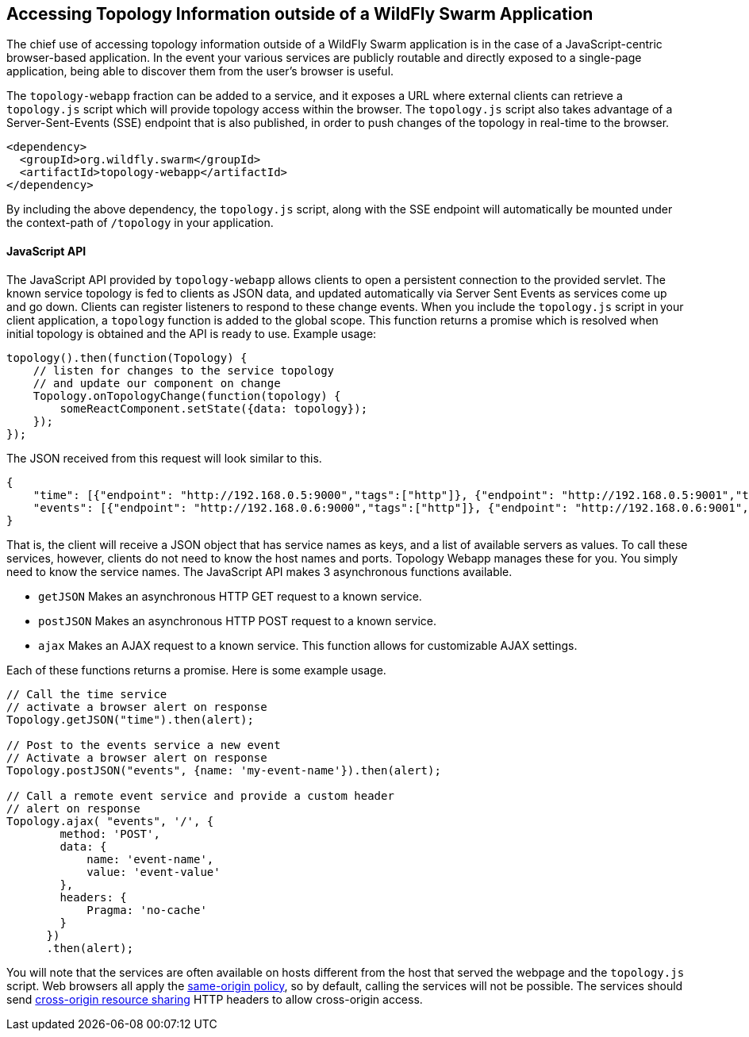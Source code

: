 == Accessing Topology Information outside of a WildFly Swarm Application

The chief use of accessing topology information outside of a WildFly Swarm application is in the case of a JavaScript-centric browser-based application.  In the event your various services are publicly routable and directly exposed to a single-page application, being able to discover them from the user's browser is useful.

The `topology-webapp` fraction can be added to a service, and it exposes a URL where external clients can retrieve a `topology.js` script which will provide topology access within the browser.  The `topology.js` script also takes advantage of a Server-Sent-Events (SSE) endpoint that is also published, in order to push changes of the topology in real-time to the browser.

[source,xml]
----
<dependency>
  <groupId>org.wildfly.swarm</groupId>
  <artifactId>topology-webapp</artifactId>
</dependency>
----

By including the above dependency, the `topology.js` script, along with the SSE endpoint will automatically be mounted under the context-path of `/topology` in your application.

==== JavaScript API

The JavaScript API provided by `topology-webapp` allows clients to open a persistent connection to the provided servlet. The known service topology is fed to clients as JSON data, and updated automatically via Server Sent Events as services come up and go down. Clients can register listeners to respond to these change events. When you include the `topology.js` script in your client application, a `topology` function is added to the global scope. This function returns a promise which is resolved when initial topology is obtained and the API is ready to use. Example usage:

[source,javascript]
----
topology().then(function(Topology) {
    // listen for changes to the service topology
    // and update our component on change
    Topology.onTopologyChange(function(topology) {
        someReactComponent.setState({data: topology});
    });
});

----

The JSON received from this request will look similar to this.

[source,json]
----
{
    "time": [{"endpoint": "http://192.168.0.5:9000","tags":["http"]}, {"endpoint": "http://192.168.0.5:9001","tags":["http"]}],
    "events": [{"endpoint": "http://192.168.0.6:9000","tags":["http"]}, {"endpoint": "http://192.168.0.6:9001","tags":["http"]}]
}
----

That is, the client will receive a JSON object that has service names as keys, and a list of available servers as values. To call these services, however, clients do not need to know the host names and ports. Topology Webapp manages these for you. You simply need to know the service names. The JavaScript API makes 3 asynchronous functions available.

** `getJSON` Makes an asynchronous HTTP GET request to a known service.
** `postJSON` Makes an asynchronous HTTP POST request to a known service.
** `ajax` Makes an AJAX request to a known service. This function allows for customizable AJAX settings.

Each of these functions returns a promise. Here is some example usage.

[source, javascript]
----
// Call the time service
// activate a browser alert on response
Topology.getJSON("time").then(alert);

// Post to the events service a new event
// Activate a browser alert on response
Topology.postJSON("events", {name: 'my-event-name'}).then(alert);

// Call a remote event service and provide a custom header
// alert on response
Topology.ajax( "events", '/', {
        method: 'POST',
        data: {
            name: 'event-name',
            value: 'event-value'
        },
        headers: {
            Pragma: 'no-cache'
        }
      })
      .then(alert);
----

You will note that the services are often available on hosts different from the host that served the webpage and the `topology.js` script. Web browsers all apply the https://developer.mozilla.org/en-US/docs/Web/Security/Same-origin_policy[same-origin policy], so by default, calling the services will not be possible. The services should send https://developer.mozilla.org/en-US/docs/Web/HTTP/Access_control_CORS[cross-origin resource sharing] HTTP headers to allow cross-origin access.
